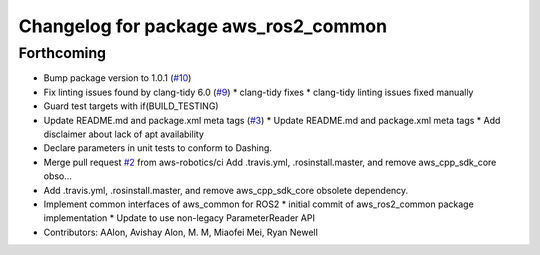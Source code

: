 ^^^^^^^^^^^^^^^^^^^^^^^^^^^^^^^^^^^^^
Changelog for package aws_ros2_common
^^^^^^^^^^^^^^^^^^^^^^^^^^^^^^^^^^^^^

Forthcoming
-----------
* Bump package version to 1.0.1 (`#10 <https://github.com/aws-robotics/utils-ros2/issues/10>`_)
* Fix linting issues found by clang-tidy 6.0 (`#9 <https://github.com/aws-robotics/utils-ros2/issues/9>`_)
  * clang-tidy fixes
  * clang-tidy linting issues fixed manually
* Guard test targets with if(BUILD_TESTING)
* Update README.md and package.xml meta tags (`#3 <https://github.com/aws-robotics/utils-ros2/issues/3>`_)
  * Update README.md and package.xml meta tags
  * Add disclaimer about lack of apt availability
* Declare parameters in unit tests to conform to Dashing.
* Merge pull request `#2 <https://github.com/aws-robotics/utils-ros2/issues/2>`_ from aws-robotics/ci
  Add .travis.yml, .rosinstall.master, and remove aws_cpp_sdk_core obso…
* Add .travis.yml, .rosinstall.master, and remove aws_cpp_sdk_core obsolete dependency.
* Implement common interfaces of aws_common for ROS2
  * initial commit of aws_ros2_common package implementation
  * Update to use non-legacy ParameterReader API
* Contributors: AAlon, Avishay Alon, M. M, Miaofei Mei, Ryan Newell
